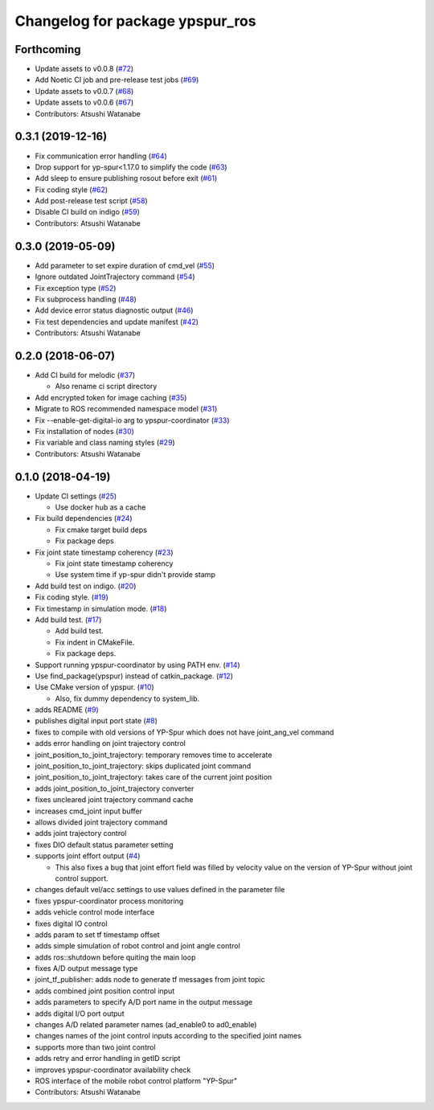 ^^^^^^^^^^^^^^^^^^^^^^^^^^^^^^^^
Changelog for package ypspur_ros
^^^^^^^^^^^^^^^^^^^^^^^^^^^^^^^^

Forthcoming
-----------
* Update assets to v0.0.8 (`#72 <https://github.com/openspur/ypspur_ros/issues/72>`_)
* Add Noetic CI job and pre-release test jobs (`#69 <https://github.com/openspur/ypspur_ros/issues/69>`_)
* Update assets to v0.0.7 (`#68 <https://github.com/openspur/ypspur_ros/issues/68>`_)
* Update assets to v0.0.6 (`#67 <https://github.com/openspur/ypspur_ros/issues/67>`_)
* Contributors: Atsushi Watanabe

0.3.1 (2019-12-16)
------------------
* Fix communication error handling (`#64 <https://github.com/openspur/ypspur_ros/issues/64>`_)
* Drop support for yp-spur<1.17.0 to simplify the code (`#63 <https://github.com/openspur/ypspur_ros/issues/63>`_)
* Add sleep to ensure publishing rosout before exit (`#61 <https://github.com/openspur/ypspur_ros/issues/61>`_)
* Fix coding style (`#62 <https://github.com/openspur/ypspur_ros/issues/62>`_)
* Add post-release test script (`#58 <https://github.com/openspur/ypspur_ros/issues/58>`_)
* Disable CI build on indigo (`#59 <https://github.com/openspur/ypspur_ros/issues/59>`_)
* Contributors: Atsushi Watanabe

0.3.0 (2019-05-09)
------------------
* Add parameter to set expire duration of cmd_vel (`#55 <https://github.com/openspur/ypspur_ros/issues/55>`_)
* Ignore outdated JointTrajectory command (`#54 <https://github.com/openspur/ypspur_ros/issues/54>`_)
* Fix exception type (`#52 <https://github.com/openspur/ypspur_ros/issues/52>`_)
* Fix subprocess handling (`#48 <https://github.com/openspur/ypspur_ros/issues/48>`_)
* Add device error status diagnostic output (`#46 <https://github.com/openspur/ypspur_ros/issues/46>`_)
* Fix test dependencies and update manifest (`#42 <https://github.com/openspur/ypspur_ros/issues/42>`_)
* Contributors: Atsushi Watanabe

0.2.0 (2018-06-07)
------------------
* Add CI build for melodic (`#37 <https://github.com/openspur/ypspur_ros/issues/37>`_)

  * Also rename ci script directory

* Add encrypted token for image caching (`#35 <https://github.com/openspur/ypspur_ros/issues/35>`_)
* Migrate to ROS recommended namespace model (`#31 <https://github.com/openspur/ypspur_ros/issues/31>`_)
* Fix --enable-get-digital-io arg to ypspur-coordinator (`#33 <https://github.com/openspur/ypspur_ros/issues/33>`_)
* Fix installation of nodes (`#30 <https://github.com/openspur/ypspur_ros/issues/30>`_)
* Fix variable and class naming styles (`#29 <https://github.com/openspur/ypspur_ros/issues/29>`_)
* Contributors: Atsushi Watanabe

0.1.0 (2018-04-19)
------------------
* Update CI settings (`#25 <https://github.com/openspur/ypspur_ros/issues/25>`_)

  * Use docker hub as a cache

* Fix build dependencies (`#24 <https://github.com/openspur/ypspur_ros/issues/24>`_)

  * Fix cmake target build deps
  * Fix package deps

* Fix joint state timestamp coherency (`#23 <https://github.com/openspur/ypspur_ros/issues/23>`_)

  * Fix joint state timestamp coherency
  * Use system time if yp-spur didn't provide stamp

* Add build test on indigo. (`#20 <https://github.com/openspur/ypspur_ros/issues/20>`_)
* Fix coding style. (`#19 <https://github.com/openspur/ypspur_ros/issues/19>`_)
* Fix timestamp in simulation mode. (`#18 <https://github.com/openspur/ypspur_ros/issues/18>`_)
* Add build test. (`#17 <https://github.com/openspur/ypspur_ros/issues/17>`_)

  * Add build test.
  * Fix indent in CMakeFile.
  * Fix package deps.

* Support running ypspur-coordinator by using PATH env. (`#14 <https://github.com/openspur/ypspur_ros/issues/14>`_)
* Use find_package(ypspur) instead of catkin_package. (`#12 <https://github.com/openspur/ypspur_ros/issues/12>`_)
* Use CMake version of ypspur. (`#10 <https://github.com/openspur/ypspur_ros/issues/10>`_)

  * Also, fix dummy dependency to system_lib.

* adds README (`#9 <https://github.com/openspur/ypspur_ros/issues/9>`_)
* publishes digital input port state (`#8 <https://github.com/openspur/ypspur_ros/issues/8>`_)
* fixes to compile with old versions of YP-Spur which does not have joint_ang_vel command
* adds error handling on joint trajectory control
* joint_position_to_joint_trajectory: temporary removes time to accelerate
* joint_position_to_joint_trajectory: skips duplicated joint command
* joint_position_to_joint_trajectory: takes care of the current joint position
* adds joint_position_to_joint_trajectory converter
* fixes uncleared joint trajectory command cache
* increases cmd_joint input buffer
* allows divided joint trajectory command
* adds joint trajectory control
* fixes DIO default status parameter setting
* supports joint effort output (`#4 <https://github.com/openspur/ypspur_ros/issues/4>`_)

  * This also fixes a bug that joint effort field was filled by velocity value on the version of YP-Spur without joint control support.
  
* changes default vel/acc settings to use values defined in the parameter file
* fixes ypspur-coordinator process monitoring
* adds vehicle control mode interface
* fixes digital IO control
* adds param to set tf timestamp offset
* adds simple simulation of robot control and joint angle control
* adds ros::shutdown before quiting the main loop
* fixes A/D output message type
* joint_tf_publisher: adds node to generate tf messages from joint topic
* adds combined joint position control input
* adds parameters to specify A/D port name in the output message
* adds digital I/O port output
* changes A/D related parameter names (ad_enable0 to ad0_enable)
* changes names of the joint control inputs according to the specified joint names
* supports more than two joint control
* adds retry and error handling in getID script
* improves ypspur-coordinator availability check
* ROS interface of the mobile robot control platform "YP-Spur"
* Contributors: Atsushi Watanabe
